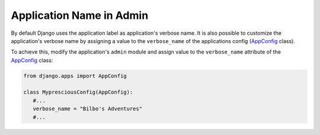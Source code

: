 Application Name in Admin
=================================

By default Django uses the application label as application's verbose name. It is also possible to customize the application's verbose name by assigning a value to the ``verbose_name`` of the applications config (AppConfig_ class).

To achieve this, modify the application's ``admin`` module and assign value to the ``verbose_name`` attribute of the AppConfig_ class:

.. code-block:: python

   from django.apps import AppConfig

   class MypresciousConfig(AppConfig):
      #...
      verbose_name = "Bilbo's Adventures"
      #...

.. _AppConfig: https://docs.djangoproject.com/en/4.0/ref/applications/#django.apps.AppConfig
